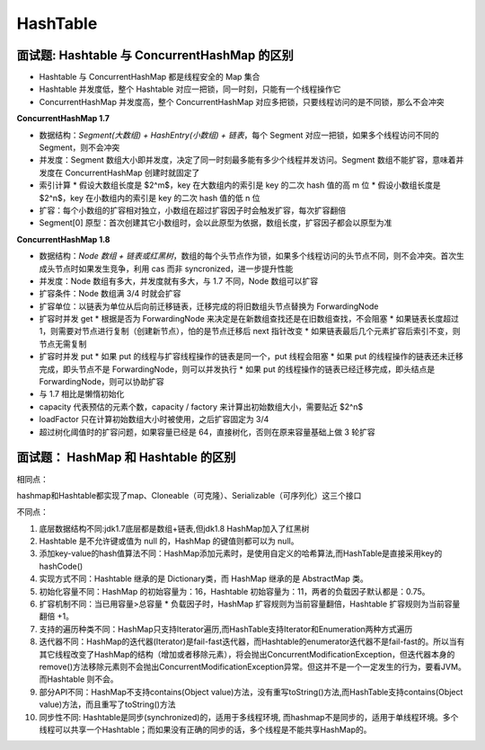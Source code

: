 HashTable
============================

面试题: Hashtable 与 ConcurrentHashMap 的区别
-------------------------------------------------------------------

* Hashtable 与 ConcurrentHashMap 都是线程安全的 Map 集合

* Hashtable 并发度低，整个 Hashtable 对应一把锁，同一时刻，只能有一个线程操作它

* ConcurrentHashMap 并发度高，整个 ConcurrentHashMap 对应多把锁，只要线程访问的是不同锁，那么不会冲突

**ConcurrentHashMap 1.7**

* 数据结构：`Segment(大数组) + HashEntry(小数组) + 链表`，每个 Segment 对应一把锁，如果多个线程访问不同的 Segment，则不会冲突

* 并发度：Segment 数组大小即并发度，决定了同一时刻最多能有多少个线程并发访问。Segment 数组不能扩容，意味着并发度在 ConcurrentHashMap 创建时就固定了

* 索引计算
  * 假设大数组长度是 $2^m$，key 在大数组内的索引是 key 的二次 hash 值的高 m 位
  * 假设小数组长度是 $2^n$，key 在小数组内的索引是 key 的二次 hash 值的低 n 位

* 扩容：每个小数组的扩容相对独立，小数组在超过扩容因子时会触发扩容，每次扩容翻倍

* Segment[0] 原型：首次创建其它小数组时，会以此原型为依据，数组长度，扩容因子都会以原型为准

**ConcurrentHashMap 1.8**

* 数据结构：`Node 数组 + 链表或红黑树`，数组的每个头节点作为锁，如果多个线程访问的头节点不同，则不会冲突。首次生成头节点时如果发生竞争，利用 cas 而非 syncronized，进一步提升性能

* 并发度：Node 数组有多大，并发度就有多大，与 1.7 不同，Node 数组可以扩容

* 扩容条件：Node 数组满 3/4 时就会扩容

* 扩容单位：以链表为单位从后向前迁移链表，迁移完成的将旧数组头节点替换为 ForwardingNode

* 扩容时并发 get
  * 根据是否为 ForwardingNode 来决定是在新数组查找还是在旧数组查找，不会阻塞
  * 如果链表长度超过 1，则需要对节点进行复制（创建新节点），怕的是节点迁移后 next 指针改变
  * 如果链表最后几个元素扩容后索引不变，则节点无需复制

* 扩容时并发 put
  * 如果 put 的线程与扩容线程操作的链表是同一个，put 线程会阻塞
  * 如果 put 的线程操作的链表还未迁移完成，即头节点不是 ForwardingNode，则可以并发执行
  * 如果 put 的线程操作的链表已经迁移完成，即头结点是 ForwardingNode，则可以协助扩容

* 与 1.7 相比是懒惰初始化

* capacity 代表预估的元素个数，capacity / factory 来计算出初始数组大小，需要贴近 $2^n$

* loadFactor 只在计算初始数组大小时被使用，之后扩容固定为 3/4

* 超过树化阈值时的扩容问题，如果容量已经是 64，直接树化，否则在原来容量基础上做 3 轮扩容

面试题： HashMap 和 Hashtable 的区别
-----------------------------------------------------

相同点：

hashmap和Hashtable都实现了map、Cloneable（可克隆）、Serializable（可序列化）这三个接口

不同点：

1. 底层数据结构不同:jdk1.7底层都是数组+链表,但jdk1.8 HashMap加入了红黑树

2. Hashtable 是不允许键或值为 null 的，HashMap 的键值则都可以为 null。

3. 添加key-value的hash值算法不同：HashMap添加元素时，是使用自定义的哈希算法,而HashTable是直接采用key的hashCode()

4. 实现方式不同：Hashtable 继承的是 Dictionary类，而 HashMap 继承的是 AbstractMap 类。

5. 初始化容量不同：HashMap 的初始容量为：16，Hashtable 初始容量为：11，两者的负载因子默认都是：0.75。

6. 扩容机制不同：当已用容量>总容量 * 负载因子时，HashMap 扩容规则为当前容量翻倍，Hashtable 扩容规则为当前容量翻倍 +1。

7. 支持的遍历种类不同：HashMap只支持Iterator遍历,而HashTable支持Iterator和Enumeration两种方式遍历

8. 迭代器不同：HashMap的迭代器(Iterator)是fail-fast迭代器，而Hashtable的enumerator迭代器不是fail-fast的。所以当有其它线程改变了HashMap的结构（增加或者移除元素），将会抛出ConcurrentModificationException，但迭代器本身的remove()方法移除元素则不会抛出ConcurrentModificationException异常。但这并不是一个一定发生的行为，要看JVM。而Hashtable 则不会。

9. 部分API不同：HashMap不支持contains(Object value)方法，没有重写toString()方法,而HashTable支持contains(Object value)方法，而且重写了toString()方法

10. 同步性不同: Hashtable是同步(synchronized)的，适用于多线程环境, 而hashmap不是同步的，适用于单线程环境。多个线程可以共享一个Hashtable；而如果没有正确的同步的话，多个线程是不能共享HashMap的。
